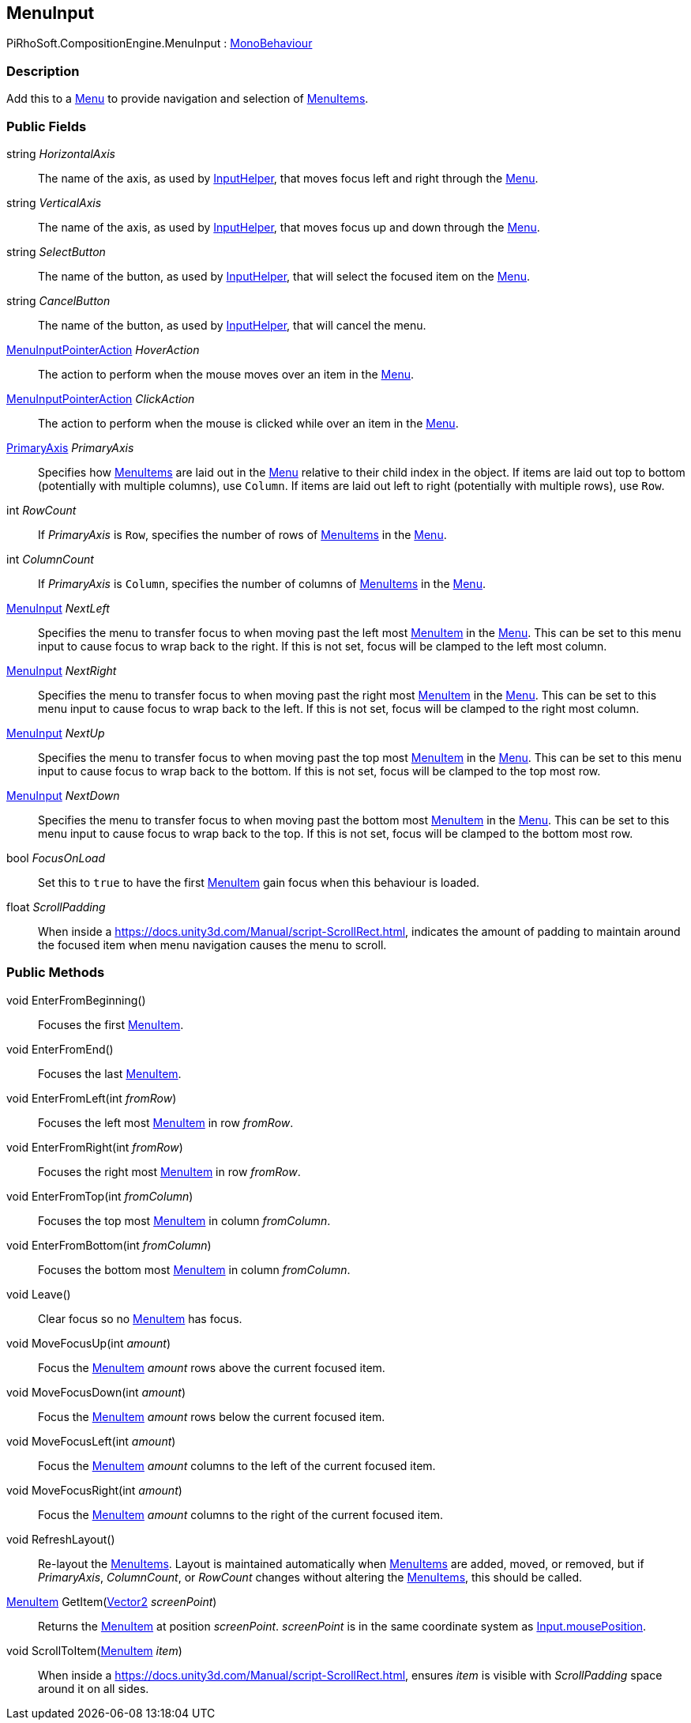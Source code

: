 [#reference/menu-input]

## MenuInput

PiRhoSoft.CompositionEngine.MenuInput : https://docs.unity3d.com/ScriptReference/MonoBehaviour.html[MonoBehaviour^]

### Description

Add this to a <<reference/menu.html,Menu>> to provide navigation and selection of <<reference/menu-item.html,MenuItems>>.

### Public Fields

string _HorizontalAxis_::

The name of the axis, as used by <<reference/input-helper.html,InputHelper>>, that moves focus left and right through the <<reference/menu.html,Menu>>.

string _VerticalAxis_::

The name of the axis, as used by <<reference/input-helper.html,InputHelper>>, that moves focus up and down through the <<reference/menu.html,Menu>>.

string _SelectButton_::

The name of the button, as used by <<reference/input-helper.html,InputHelper>>, that will select the focused item on the <<reference/menu.html,Menu>>.

string _CancelButton_::

The name of the button, as used by <<reference/input-helper.html,InputHelper>>, that will cancel the menu.

<<reference/menu-input-pointer-action.html,MenuInputPointerAction>> _HoverAction_::

The action to perform when the mouse moves over an item in the <<reference/menu.html,Menu>>.

<<reference/menu-input-pointer-action.html,MenuInputPointerAction>> _ClickAction_::

The action to perform when the mouse is clicked while over an item in the <<reference/menu.html,Menu>>.

<<reference/primary-axis.html,PrimaryAxis>> _PrimaryAxis_::

Specifies how <<reference/menu-item.html,MenuItems>> are laid out in the <<reference/menu.html,Menu>> relative to their child index in the object. If items are laid out top to bottom (potentially with multiple columns), use `Column`. If items are laid out left to right (potentially with multiple rows), use `Row`.

int _RowCount_::

If _PrimaryAxis_ is `Row`, specifies the number of rows of <<reference/menu-item.html,MenuItems>> in the <<reference/menu.html,Menu>>.

int _ColumnCount_::

If _PrimaryAxis_ is `Column`, specifies the number of columns of <<reference/menu-item.html,MenuItems>> in the <<reference/menu.html,Menu>>.

<<reference/menu-input.html,MenuInput>> _NextLeft_::

Specifies the menu to transfer focus to when moving past the left most <<reference/menu-item.html,MenuItem>> in the <<reference/menu.html,Menu>>. This can be set to this menu input to cause focus to wrap back to the right. If this is not set, focus will be clamped to the left most column.

<<reference/menu-input.html,MenuInput>> _NextRight_::

Specifies the menu to transfer focus to when moving past the right most <<reference/menu-item.html,MenuItem>> in the <<reference/menu.html,Menu>>. This can be set to this menu input to cause focus to wrap back to the left. If this is not set, focus will be clamped to the right most column.

<<reference/menu-input.html,MenuInput>> _NextUp_::

Specifies the menu to transfer focus to when moving past the top most <<reference/menu-item.html,MenuItem>> in the <<reference/menu.html,Menu>>. This can be set to this menu input to cause focus to wrap back to the bottom. If this is not set, focus will be clamped to the top most row.

<<reference/menu-input.html,MenuInput>> _NextDown_::

Specifies the menu to transfer focus to when moving past the bottom most <<reference/menu-item.html,MenuItem>> in the <<reference/menu.html,Menu>>. This can be set to this menu input to cause focus to wrap back to the top. If this is not set, focus will be clamped to the bottom most row.

bool _FocusOnLoad_::

Set this to `true` to have the first <<reference/menu-item.html,MenuItem>> gain focus when this behaviour is loaded.

float _ScrollPadding_::

When inside a https://docs.unity3d.com/Manual/script-ScrollRect.html, indicates the amount of padding to maintain around the focused item when menu navigation causes the menu to scroll.

### Public Methods

void EnterFromBeginning()::

Focuses the first <<reference/menu-item.html,MenuItem>>.

void EnterFromEnd()::

Focuses the last <<reference/menu-item.html,MenuItem>>.

void EnterFromLeft(int _fromRow_)::

Focuses the left most <<reference/menu-item.html,MenuItem>> in row _fromRow_.

void EnterFromRight(int _fromRow_)::

Focuses the right most <<reference/menu-item.html,MenuItem>> in row _fromRow_.

void EnterFromTop(int _fromColumn_)::

Focuses the top most <<reference/menu-item.html,MenuItem>> in column _fromColumn_.

void EnterFromBottom(int _fromColumn_)::

Focuses the bottom most <<reference/menu-item.html,MenuItem>> in column _fromColumn_.

void Leave()::

Clear focus so no <<reference/menu-item.html,MenuItem>> has focus.

void MoveFocusUp(int _amount_)::

Focus the <<reference/menu-item.html,MenuItem>> _amount_ rows above the current focused item.

void MoveFocusDown(int _amount_)::

Focus the <<reference/menu-item.html,MenuItem>> _amount_ rows below the current focused item.

void MoveFocusLeft(int _amount_)::

Focus the <<reference/menu-item.html,MenuItem>> _amount_ columns to the left of the current focused item.

void MoveFocusRight(int _amount_)::

Focus the <<reference/menu-item.html,MenuItem>> _amount_ columns to the right of the current focused item.

void RefreshLayout()::

Re-layout the <<reference/menu-item.html,MenuItems>>. Layout is maintained automatically when <<reference/menu-item.html,MenuItems>> are added, moved, or removed, but if _PrimaryAxis_, _ColumnCount_, or _RowCount_ changes without altering the <<reference/menu-item.html,MenuItems>>, this should be called.

<<reference/menu-item.html,MenuItem>> GetItem(https://docs.unity3d.com/ScriptReference/Vector2.html[Vector2^] _screenPoint_)::

Returns the <<reference/menu-item.html,MenuItem>> at position _screenPoint_. _screenPoint_ is in the same coordinate system as https://docs.unity3d.com/ScriptReference/Input-mousePosition.html[Input.mousePosition^].

void ScrollToItem(<<reference/menu-item.html,MenuItem>> _item_)::

When inside a https://docs.unity3d.com/Manual/script-ScrollRect.html, ensures _item_ is visible with _ScrollPadding_ space around it on all sides.

ifdef::backend-multipage_html5[]
<<manual/menu-input.html,Manual>>
endif::[]